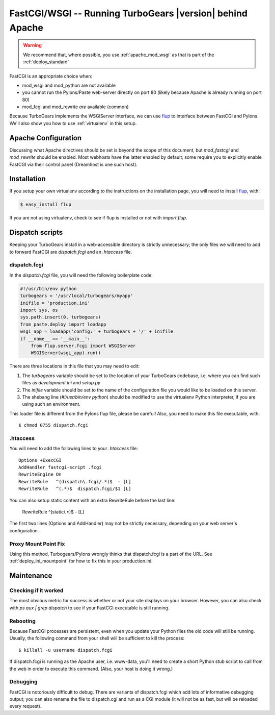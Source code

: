 .. _FastCGI:

FastCGI/WSGI -- Running TurboGears |version| behind Apache
==========================================================

..  warning::
    We recommend that, where possible, you use :ref:`apache_mod_wsgi`
    as that is part of the :ref:`deploy_standard`

FastCGI is an appropriate choice when:

* mod_wsgi and mod_python are not available
* you cannot run the Pylons/Paste web-server directly on port 80 (likely
  because Apache is already running on port 80)
* mod_fcgi and mod_rewrite *are* available (common)

Because TurboGears implements the WSGIServer interface, we can use
`flup`_ to interface between FastCGI and Pylons.  We'll also show you
how to use :ref:`virtualenv` in this setup.

Apache Configuration
--------------------

Discussing what Apache directives should be set is beyond the scope of this
document, but `mod_fastcgi` and `mod_rewrite` should be enabled.  Most webhosts
have the latter enabled by default; some require you to explicitly enable
FastCGI via their control panel (Dreamhost is one such host).

Installation
------------

If you setup your own virtualenv according to the instructions on the
installation page, you will need to install `flup`_, with:

.. code-block:: bash

    $ easy_install flup

If you are not using virtualenv, check to see if flup is installed or not
with `import flup`.

.. _`flup`: http://trac.saddi.com/flup

Dispatch scripts
----------------

Keeping your TurboGears install in a web-accessible directory is strictly
unnecessary; the only files we will need to add to forward FastCGI are
`dispatch.fcgi` and an `.htaccess` file.

dispatch.fcgi
~~~~~~~~~~~~~

In the `dispatch.fcgi` file, you will need the following boilerplate code:

.. code-block:: python

    #!/usr/bin/env python
    turbogears = '/usr/local/turbogears/myapp'
    inifile = 'production.ini'
    import sys, os
    sys.path.insert(0, turbogears)
    from paste.deploy import loadapp
    wsgi_app = loadapp('config:' + turbogears + '/' + inifile
    if __name__ == '__main__':
        from flup.server.fcgi import WSGIServer
        WSGIServer(wsgi_app).run()

There are three locations in this file that you may need to edit:

1. The `turbogears` variable should be set to the location of your
   TurboGears codebase, i.e. where you can find such files as `development.ini`
   and `setup.py`

2. The `inifile` variable should be set to the name of the configuration file
   you would like to be loaded on this server.

3. The shebang line (`#!/usr/bin/env python`) should be modified to use
   the virtualenv Python interpreter, if you are using such an environment.

This loader file is different from the Pylons flup file, please be careful!
Also, you need to make this file executable, with::

    $ chmod 0755 dispatch.fcgi

.htaccess
~~~~~~~~~

You will need to add the following lines to your `.htaccess` file::

    Options +ExecCGI
    AddHandler fastcgi-script .fcgi
    RewriteEngine On
    RewriteRule   ^(dispatch\.fcgi/.*)$  - [L]
    RewriteRule   ^(.*)$  dispatch.fcgi/$1 [L]

You can also setup static content with an extra RewriteRule before the
last line:

    RewriteRule   ^(static/.*)$ - [L]

The first two lines (Options and AddHandler) may not be strictly necessary,
depending on your web server's configuration.

Proxy Mount Point Fix
~~~~~~~~~~~~~~~~~~~~~

Using this method, Turbogears/Pylons wrongly thinks that dispatch.fcgi
is a part of the URL. See :ref:`deploy_ini_mountpoint` for how to fix
this in your production.ini.

Maintenance
-----------

Checking if it worked
~~~~~~~~~~~~~~~~~~~~~

The most obvious metric for success is whether or not your site displays
on your browser. However, you can also check with `ps aux | grep dispatch`
to see if your FastCGI executable is still running.

Rebooting
~~~~~~~~~

Because FastCGI processes are persistent, even when you update your Python
files the old code will still be running.  Usually, the following command
from your shell will be sufficient to kill the process::

    $ killall -u username dispatch.fcgi

If dispatch.fcgi is running as the Apache user, i.e. www-data, you'll need
to create a short Python stub script to call from the web in order to execute
this command. (Also, your host is doing it wrong.)

Debugging
~~~~~~~~~

FastCGI is notoriously difficult to debug. There are variants of dispatch.fcgi
which add lots of informative debugging output; you can also rename the file
to dispatch.cgi and run as a CGI module (it will not be as fast, but will be
reloaded every request).
